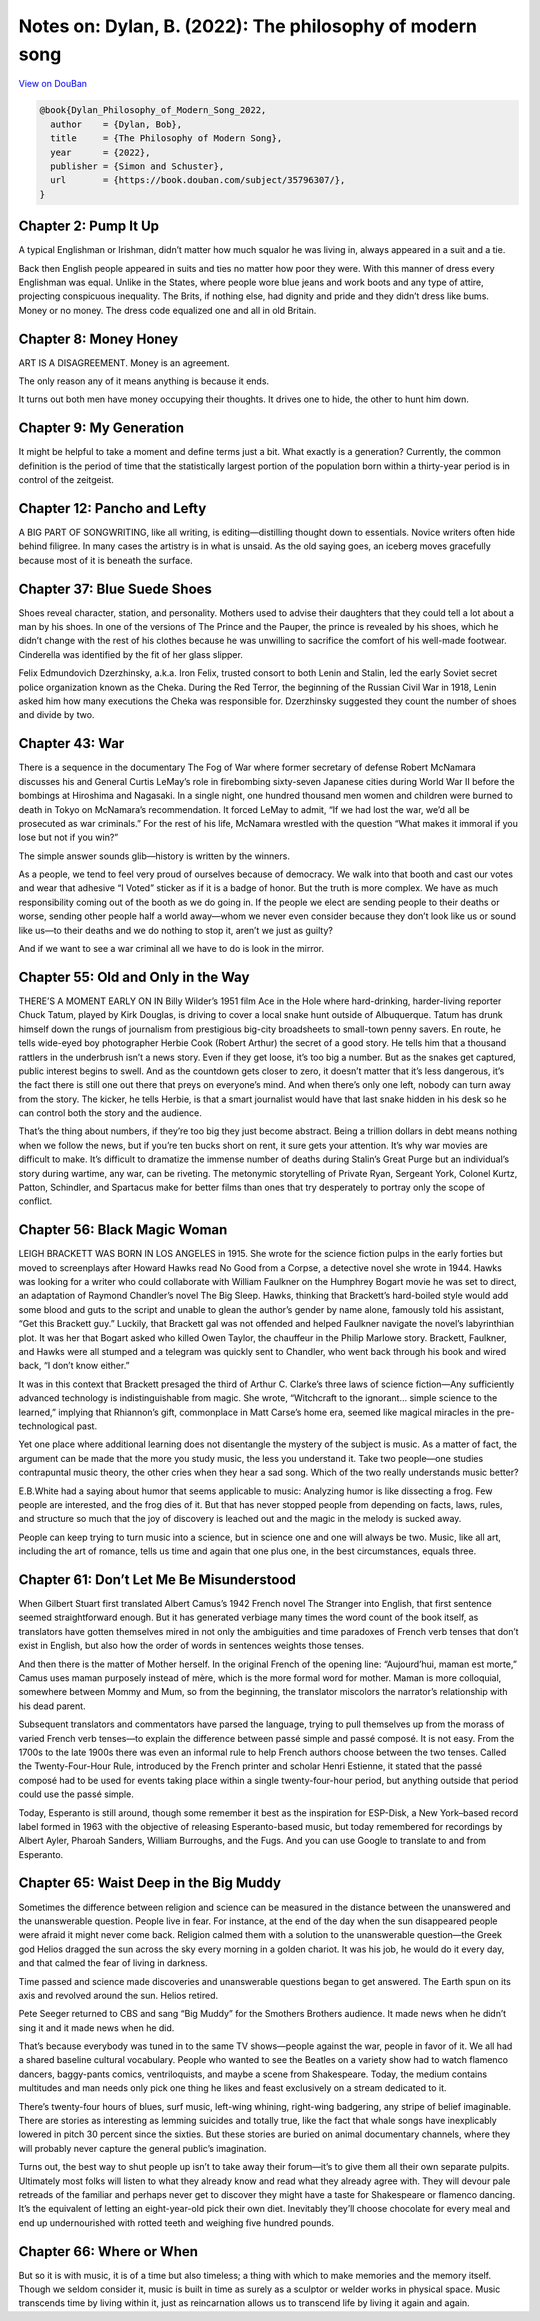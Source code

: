 Notes on: Dylan, B. (2022): The philosophy of modern song
=========================================================

`View on DouBan <https://book.douban.com/subject/35796307/>`_

.. code-block:: bibtex

   @book{Dylan_Philosophy_of_Modern_Song_2022,
     author    = {Dylan, Bob},
     title     = {The Philosophy of Modern Song},
     year      = {2022},
     publisher = {Simon and Schuster},
     url       = {https://book.douban.com/subject/35796307/},
   }

Chapter 2: Pump It Up
---------------------

A typical Englishman or Irishman, didn’t matter how much squalor he was living
in, always appeared in a suit and a tie.

Back then English people appeared in suits and ties no matter how poor they
were. With this manner of dress every Englishman was equal. Unlike in the
States, where people wore blue jeans and work boots and any type of attire,
projecting conspicuous inequality. The Brits, if nothing else, had dignity and
pride and they didn’t dress like bums. Money or no money. The dress code
equalized one and all in old Britain.


Chapter 8: Money Honey
----------------------

ART IS A DISAGREEMENT. Money is an agreement.

The only reason any of it means anything is because it ends.

It turns out both men have money occupying their thoughts. It drives one to
hide, the other to hunt him down.


Chapter 9: My Generation
------------------------

It might be helpful to take a moment and define terms just a bit. What exactly
is a generation? Currently, the common definition is the period of time that the
statistically largest portion of the population born within a thirty-year period
is in control of the zeitgeist.


Chapter 12: Pancho and Lefty
----------------------------

A BIG PART OF SONGWRITING, like all writing, is editing—distilling thought down
to essentials. Novice writers often hide behind filigree. In many cases the
artistry is in what is unsaid. As the old saying goes, an iceberg moves
gracefully because most of it is beneath the surface.


Chapter 37: Blue Suede Shoes
----------------------------

Shoes reveal character, station, and personality. Mothers used to advise their
daughters that they could tell a lot about a man by his shoes. In one of the
versions of The Prince and the Pauper, the prince is revealed by his shoes,
which he didn’t change with the rest of his clothes because he was unwilling to
sacrifice the comfort of his well-made footwear. Cinderella was identified by
the fit of her glass slipper.

Felix Edmundovich Dzerzhinsky, a.k.a. Iron Felix, trusted consort to both Lenin
and Stalin, led the early Soviet secret police organization known as the Cheka.
During the Red Terror, the beginning of the Russian Civil War in 1918, Lenin
asked him how many executions the Cheka was responsible for. Dzerzhinsky
suggested they count the number of shoes and divide by two.


Chapter 43: War
---------------

There is a sequence in the documentary The Fog of War where former secretary of
defense Robert McNamara discusses his and General Curtis LeMay’s role in
firebombing sixty-seven Japanese cities during World War II before the bombings
at Hiroshima and Nagasaki. In a single night, one hundred thousand men women and
children were burned to death in Tokyo on McNamara’s recommendation. It forced
LeMay to admit, “If we had lost the war, we’d all be prosecuted as war
criminals.” For the rest of his life, McNamara wrestled with the question “What
makes it immoral if you lose but not if you win?”

The simple answer sounds glib—history is written by the winners.

As a people, we tend to feel very proud of ourselves because of democracy. We
walk into that booth and cast our votes and wear that adhesive “I Voted” sticker
as if it is a badge of honor. But the truth is more complex. We have as much
responsibility coming out of the booth as we do going in. If the people we elect
are sending people to their deaths or worse, sending other people half a world
away—whom we never even consider because they don’t look like us or sound like
us—to their deaths and we do nothing to stop it, aren’t we just as guilty?

And if we want to see a war criminal all we have to do is look in the mirror.


Chapter 55: Old and Only in the Way
-----------------------------------

THERE’S A MOMENT EARLY ON IN Billy Wilder’s 1951 film Ace in the Hole where
hard-drinking, harder-living reporter Chuck Tatum, played by Kirk Douglas, is
driving to cover a local snake hunt outside of Albuquerque. Tatum has drunk
himself down the rungs of journalism from prestigious big-city broadsheets to
small-town penny savers. En route, he tells wide-eyed boy photographer Herbie
Cook (Robert Arthur) the secret of a good story. He tells him that a thousand
rattlers in the underbrush isn’t a news story. Even if they get loose, it’s too
big a number. But as the snakes get captured, public interest begins to swell.
And as the countdown gets closer to zero, it doesn’t matter that it’s less
dangerous, it’s the fact there is still one out there that preys on everyone’s
mind. And when there’s only one left, nobody can turn away from the story. The
kicker, he tells Herbie, is that a smart journalist would have that last snake
hidden in his desk so he can control both the story and the audience.

That’s the thing about numbers, if they’re too big they just become abstract.
Being a trillion dollars in debt means nothing when we follow the news, but if
you’re ten bucks short on rent, it sure gets your attention. It’s why war movies
are difficult to make. It’s difficult to dramatize the immense number of deaths
during Stalin’s Great Purge but an individual’s story during wartime, any war,
can be riveting. The metonymic storytelling of Private Ryan, Sergeant York,
Colonel Kurtz, Patton, Schindler, and Spartacus make for better films than ones
that try desperately to portray only the scope of conflict.

Chapter 56: Black Magic Woman
-----------------------------

LEIGH BRACKETT WAS BORN IN LOS ANGELES in 1915. She wrote for the science
fiction pulps in the early forties but moved to screenplays after Howard Hawks
read No Good from a Corpse, a detective novel she wrote in 1944. Hawks was
looking for a writer who could collaborate with William Faulkner on the Humphrey
Bogart movie he was set to direct, an adaptation of Raymond Chandler’s novel The
Big Sleep. Hawks, thinking that Brackett’s hard-boiled style would add some
blood and guts to the script and unable to glean the author’s gender by name
alone, famously told his assistant, “Get this Brackett guy.” Luckily, that
Brackett gal was not offended and helped Faulkner navigate the novel’s
labyrinthian plot. It was her that Bogart asked who killed Owen Taylor, the
chauffeur in the Philip Marlowe story. Brackett, Faulkner, and Hawks were all
stumped and a telegram was quickly sent to Chandler, who went back through his
book and wired back, “I don’t know either.”

It was in this context that Brackett presaged the third of Arthur C. Clarke’s
three laws of science fiction—Any sufficiently advanced technology is
indistinguishable from magic. She wrote, “Witchcraft to the ignorant… simple
science to the learned,” implying that Rhiannon’s gift, commonplace in Matt
Carse’s home era, seemed like magical miracles in the pre-technological past.

Yet one place where additional learning does not disentangle the mystery of the
subject is music. As a matter of fact, the argument can be made that the more
you study music, the less you understand it. Take two people—one studies
contrapuntal music theory, the other cries when they hear a sad song. Which of
the two really understands music better?

E.B.White had a saying about humor that seems applicable to music: Analyzing
humor is like dissecting a frog. Few people are interested, and the frog dies
of it. But that has never stopped people from depending on facts, laws, rules,
and structure so much that the joy of discovery is leached out and the magic
in the melody is sucked away.

People can keep trying to turn music into a science, but in science one and one
will always be two. Music, like all art, including the art of romance, tells us
time and again that one plus one, in the best circumstances, equals three.

Chapter 61: Don’t Let Me Be Misunderstood
-----------------------------------------

When Gilbert Stuart first translated Albert Camus’s 1942 French novel The
Stranger into English, that first sentence seemed straightforward enough. But it
has generated verbiage many times the word count of the book itself, as
translators have gotten themselves mired in not only the ambiguities and time
paradoxes of French verb tenses that don’t exist in English, but also how the
order of words in sentences weights those tenses.

And then there is the matter of Mother herself. In the original French of the
opening line: “Aujourd’hui, maman est morte,” Camus uses maman purposely instead
of mère, which is the more formal word for mother. Maman is more colloquial,
somewhere between Mommy and Mum, so from the beginning, the translator miscolors
the narrator’s relationship with his dead parent.

Subsequent translators and commentators have parsed the language, trying to pull
themselves up from the morass of varied French verb tenses—to explain the
difference between passé simple and passé composé. It is not easy. From the
1700s to the late 1900s there was even an informal rule to help French authors
choose between the two tenses. Called the Twenty-Four-Hour Rule, introduced by
the French printer and scholar Henri Estienne, it stated that the passé composé
had to be used for events taking place within a single twenty-four-hour period,
but anything outside that period could use the passé simple.

Today, Esperanto is still around, though some remember it best as the
inspiration for ESP-Disk, a New York–based record label formed in 1963 with the
objective of releasing Esperanto-based music, but today remembered for
recordings by Albert Ayler, Pharoah Sanders, William Burroughs, and the Fugs.
And you can use Google to translate to and from Esperanto.

Chapter 65: Waist Deep in the Big Muddy
---------------------------------------

Sometimes the difference between religion and science can be measured in the
distance between the unanswered and the unanswerable question. People live in
fear. For instance, at the end of the day when the sun disappeared people were
afraid it might never come back. Religion calmed them with a solution to the
unanswerable question—the Greek god Helios dragged the sun across the sky every
morning in a golden chariot. It was his job, he would do it every day, and that
calmed the fear of living in darkness.

Time passed and science made discoveries and unanswerable questions began to get
answered. The Earth spun on its axis and revolved around the sun. Helios
retired.

Pete Seeger returned to CBS and sang “Big Muddy” for the Smothers Brothers
audience. It made news when he didn’t sing it and it made news when he did.

That’s because everybody was tuned in to the same TV shows—people against the
war, people in favor of it. We all had a shared baseline cultural vocabulary.
People who wanted to see the Beatles on a variety show had to watch flamenco
dancers, baggy-pants comics, ventriloquists, and maybe a scene from Shakespeare.
Today, the medium contains multitudes and man needs only pick one thing he likes
and feast exclusively on a stream dedicated to it.

There’s twenty-four hours of blues, surf music, left-wing whining, right-wing
badgering, any stripe of belief imaginable. There are stories as interesting as
lemming suicides and totally true, like the fact that whale songs have
inexplicably lowered in pitch 30 percent since the sixties. But these stories
are buried on animal documentary channels, where they will probably never
capture the general public’s imagination.

Turns out, the best way to shut people up isn’t to take away their forum—it’s to
give them all their own separate pulpits. Ultimately most folks will listen to
what they already know and read what they already agree with. They will devour
pale retreads of the familiar and perhaps never get to discover they might have
a taste for Shakespeare or flamenco dancing. It’s the equivalent of letting an
eight-year-old pick their own diet. Inevitably they’ll choose chocolate for
every meal and end up undernourished with rotted teeth and weighing five hundred
pounds.

Chapter 66: Where or When
-------------------------

But so it is with music, it is of a time but also timeless; a thing with which
to make memories and the memory itself. Though we seldom consider it, music is
built in time as surely as a sculptor or welder works in physical space. Music
transcends time by living within it, just as reincarnation allows us to
transcend life by living it again and again.

